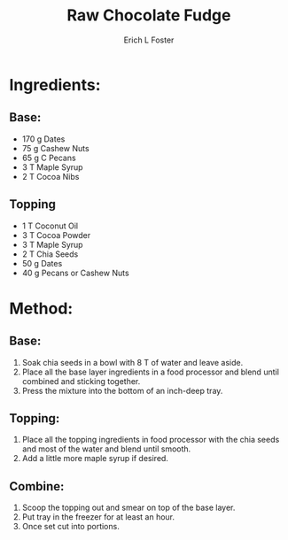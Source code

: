 #+TITLE:       Raw Chocolate Fudge
#+AUTHOR:      Erich L Foster
#+EMAIL:       erichlf@gmail.com
#+URI:         /Recipes/Dessert/BananaBread
#+KEYWORDS:    vegan, dessert, raw
#+TAGS:        vegan, dessert, raw
#+LANGUAGE:    en
#+OPTIONS:     H:3 num:nil toc:nil \n:nil ::t |:t ^:nil -:nil f:t *:t <:t
#+DESCRIPTION: Raw Chocolate Fudge
* Ingredients:
** Base:
- 170 g Dates
- 75 g Cashew Nuts
- 65 g C Pecans
- 3 T Maple Syrup
- 2 T Cocoa Nibs

** Topping
- 1 T Coconut Oil
- 3 T Cocoa Powder
- 3 T Maple Syrup
- 2 T Chia Seeds
- 50 g Dates
- 40 g Pecans or Cashew Nuts

* Method:
** Base:
1. Soak chia seeds in a bowl with 8 T of water and leave aside.
2. Place all the base layer ingredients in a food processor and blend until combined
   and sticking together.
3. Press the mixture into the bottom of an inch-deep tray.

** Topping:
1. Place all the topping ingredients in food processor with the chia seeds and
   most of the water and blend until smooth.
2. Add a little more maple syrup if desired.

** Combine:
1. Scoop the topping out and smear on top of the base layer.
2. Put tray in the freezer for at least an hour.
3. Once set cut into portions.
